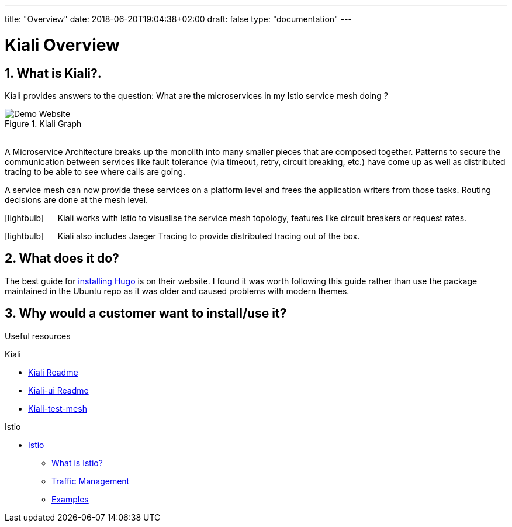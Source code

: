 ---
title: "Overview"
date: 2018-06-20T19:04:38+02:00
draft: false
type: "documentation"
---

= Kiali Overview
:sectnums:
:toc: left
toc::[]
:toc-title: Overview Contents
:keywords: Kiali Documentation
:icons: font
:imagesdir: /images/documentation/overview/

== What is Kiali?.

Kiali provides answers to the question: What are the microservices in my Istio service mesh doing ?

[#img-homepage]
.Kiali Graph
image::kiali.png[Demo Website]

{nbsp} +
A Microservice Architecture breaks up the monolith into many smaller pieces that are composed together. Patterns to secure the communication between services like fault tolerance (via timeout, retry, circuit breaking, etc.) have come up as well as distributed tracing to be able to see where calls are going.

A service mesh can now provide these services on a platform level and frees the application writers from those tasks. Routing decisions are done at the mesh level.


icon:lightbulb[size=2x] {nbsp}{nbsp}{nbsp}{nbsp} Kiali works with Istio to visualise the service mesh topology, features like circuit breakers or request rates.

icon:lightbulb[size=2x] {nbsp}{nbsp}{nbsp}{nbsp} Kiali also includes Jaeger Tracing to provide distributed tracing out of the box.


== What does it do?

The best guide for https://gohugo.io/getting-started/installing/[installing Hugo] is on their website. I found it was worth following this guide rather than use the package maintained in the Ubuntu repo as it was older and caused problems with modern themes.

== Why would a customer want to install/use it?




Useful resources

.Kiali
* https://github.com/kiali/kiali/blob/master/README.adoc[Kiali Readme]
* https://github.com/kiali/kiali-ui/blob/master/README.adoc[Kiali-ui Readme]
* https://github.com/kiali/kiali-test-mesh[Kiali-test-mesh]

.Istio
* https://istio.io/[Istio]
 - https://istio.io/docs/concepts/what-is-istio/[What is Istio?]
 - https://istio.io/docs/concepts/traffic-management/[Traffic Management]
 - https://istio.io/docs/examples/[Examples]




